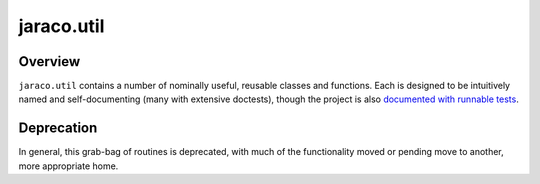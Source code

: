 .. -*- restructuredtext -*-

jaraco.util
===========

Overview
--------

``jaraco.util`` contains a number of nominally useful, reusable classes
and functions. Each is designed to be intuitively named and
self-documenting (many with extensive doctests), though
the project is also `documented with runnable tests
<https://pythonhosted.org/jaraco.util>`_.

Deprecation
-----------

In general, this grab-bag of routines is deprecated, with much of the
functionality moved or pending move to another, more appropriate home.
